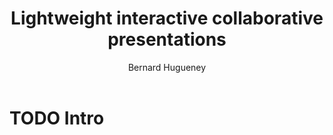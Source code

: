 #+TITLE: Lightweight interactive collaborative presentations
#+AUTHOR: Bernard Hugueney

* TODO Intro
